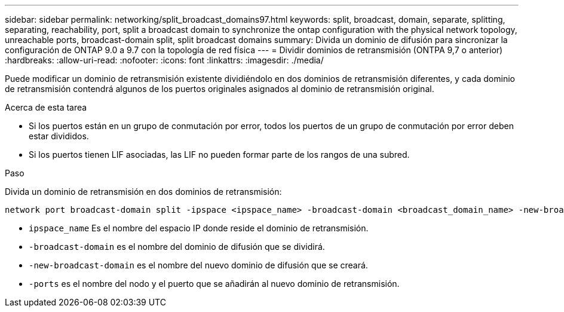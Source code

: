 ---
sidebar: sidebar 
permalink: networking/split_broadcast_domains97.html 
keywords: split, broadcast, domain, separate, splitting, separating, reachability, port, split a broadcast domain to synchronize the ontap configuration with the physical network topology, unreachable ports, broadcast-domain split, split broadcast domains 
summary: Divida un dominio de difusión para sincronizar la configuración de ONTAP 9.0 a 9.7 con la topología de red física 
---
= Dividir dominios de retransmisión (ONTPA 9,7 o anterior)
:hardbreaks:
:allow-uri-read: 
:nofooter: 
:icons: font
:linkattrs: 
:imagesdir: ./media/


[role="lead"]
Puede modificar un dominio de retransmisión existente dividiéndolo en dos dominios de retransmisión diferentes, y cada dominio de retransmisión contendrá algunos de los puertos originales asignados al dominio de retransmisión original.

.Acerca de esta tarea
* Si los puertos están en un grupo de conmutación por error, todos los puertos de un grupo de conmutación por error deben estar divididos.
* Si los puertos tienen LIF asociadas, las LIF no pueden formar parte de los rangos de una subred.


.Paso
Divida un dominio de retransmisión en dos dominios de retransmisión:

....
network port broadcast-domain split -ipspace <ipspace_name> -broadcast-domain <broadcast_domain_name> -new-broadcast-domain <broadcast_domain_name> -ports <node:port,node:port>
....
* `ipspace_name` Es el nombre del espacio IP donde reside el dominio de retransmisión.
* `-broadcast-domain` es el nombre del dominio de difusión que se dividirá.
* `-new-broadcast-domain` es el nombre del nuevo dominio de difusión que se creará.
* `-ports` es el nombre del nodo y el puerto que se añadirán al nuevo dominio de retransmisión.

